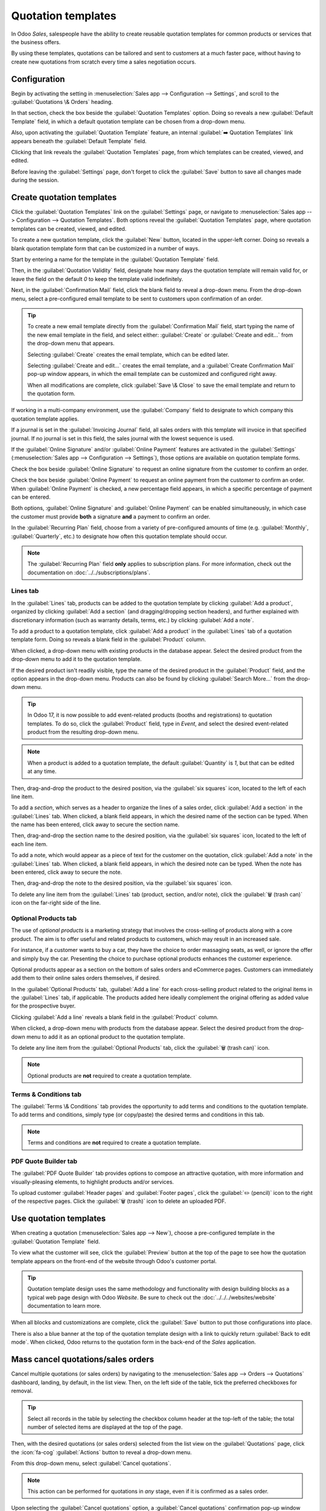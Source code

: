 ===================
Quotation templates
===================

In Odoo *Sales*, salespeople have the ability to create reusable quotation templates for common
products or services that the business offers.

By using these templates, quotations can be tailored and sent to customers at a much faster pace,
without having to create new quotations from scratch every time a sales negotiation occurs.

.. _sales/send_quotations/templates:

Configuration
=============

Begin by activating the setting in :menuselection:`Sales app --> Configuration --> Settings`, and
scroll to the :guilabel:`Quotations \& Orders` heading.

In that section, check the box beside the :guilabel:`Quotation Templates` option. Doing so reveals a
new :guilabel:`Default Template` field, in which a default quotation template can be chosen from a
drop-down menu.

.. image:: quote_template/quotations-templates-setting.png
   :align: center
   :alt: How to enable quotation templates on Odoo Sales.

Also, upon activating the :guilabel:`Quotation Template` feature, an internal :guilabel:`➡️
Quotation Templates` link appears beneath the :guilabel:`Default Template` field.

Clicking that link reveals the :guilabel:`Quotation Templates` page, from which templates can be
created, viewed, and edited.

Before leaving the :guilabel:`Settings` page, don't forget to click the :guilabel:`Save` button to
save all changes made during the session.

Create quotation templates
==========================

Click the :guilabel:`Quotation Templates` link on the :guilabel:`Settings` page, or navigate to
:menuselection:`Sales app --> Configuration --> Quotation Templates`. Both options reveal the
:guilabel:`Quotation Templates` page, where quotation templates can be created, viewed, and edited.

.. image:: quote_template/quotation-templates-page.png
   :align: center
   :alt: Quotation templates page in the Odoo Sales application.

To create a new quotation template, click the :guilabel:`New` button, located in the upper-left
corner. Doing so reveals a blank quotation template form that can be customized in a number of ways.

.. image:: quote_template/blank-quotation-form.png
   :align: center
   :alt: Create a new quotation template on Odoo Sales.

Start by entering a name for the template in the :guilabel:`Quotation Template` field.

Then, in the :guilabel:`Quotation Validity` field, designate how many days the quotation template
will remain valid for, or leave the field on the default `0` to keep the template valid
indefinitely.

Next, in the :guilabel:`Confirmation Mail` field, click the blank field to reveal a drop-down menu.
From the drop-down menu, select a pre-configured email template to be sent to customers upon
confirmation of an order.

.. tip::
   To create a new email template directly from the :guilabel:`Confirmation Mail` field, start
   typing the name of the new email template in the field, and select either: :guilabel:`Create` or
   :guilabel:`Create and edit...` from the drop-down menu that appears.

   Selecting :guilabel:`Create` creates the email template, which can be edited later.

   Selecting :guilabel:`Create and edit...` creates the email template, and a :guilabel:`Create
   Confirmation Mail` pop-up window appears, in which the email template can be customized and
   configured right away.

   .. image:: quote_template/create-confirmation-mail-popup.png
      :align: center
      :alt: Create confirmation mail pop-up window from the quotation template form in Odoo Sales.

   When all modifications are complete, click :guilabel:`Save \& Close` to save the email template
   and return to the quotation form.

If working in a multi-company environment, use the :guilabel:`Company` field to designate to which
company this quotation template applies.

If a journal is set in the :guilabel:`Invoicing Journal` field, all sales orders with this template
will invoice in that specified journal. If no journal is set in this field, the sales journal with
the lowest sequence is used.

If the :guilabel:`Online Signature` and/or :guilabel:`Online Payment` features are activated in the
:guilabel:`Settings` (:menuselection:`Sales app --> Configuration --> Settings`), those options are
available on quotation template forms.

Check the box beside :guilabel:`Online Signature` to request an online signature from the customer
to confirm an order.

Check the box beside :guilabel:`Online Payment` to request an online payment from the customer to
confirm an order. When :guilabel:`Online Payment` is checked, a new percentage field appears, in
which a specific percentage of payment can be entered.

Both options, :guilabel:`Online Signature` and :guilabel:`Online Payment` can be enabled
simultaneously, in which case the customer must provide **both** a signature **and** a payment to
confirm an order.

In the :guilabel:`Recurring Plan` field, choose from a variety of pre-configured amounts of time
(e.g. :guilabel:`Monthly`, :guilabel:`Quarterly`, etc.) to designate how often this quotation
template should occur.

.. note::
   The :guilabel:`Recurring Plan` field **only** applies to subscription plans. For more
   information, check out the documentation on :doc:`../../subscriptions/plans`.

Lines tab
---------

In the :guilabel:`Lines` tab, products can be added to the quotation template by clicking
:guilabel:`Add a product`, organized by clicking :guilabel:`Add a section` (and dragging/dropping
section headers), and further explained with discretionary information (such as warranty details,
terms, etc.) by clicking :guilabel:`Add a note`.

To add a product to a quotation template, click :guilabel:`Add a product` in the :guilabel:`Lines`
tab of a quotation template form. Doing so reveals a blank field in the :guilabel:`Product` column.

When clicked, a drop-down menu with existing products in the database appear. Select the desired
product from the drop-down menu to add it to the quotation template.

If the desired product isn't readily visible, type the name of the desired product in the
:guilabel:`Product` field, and the option appears in the drop-down menu. Products can also be found
by clicking :guilabel:`Search More...` from the drop-down menu.

.. tip::
   In Odoo 17, it is now possible to add event-related products (booths and registrations) to
   quotation templates. To do so, click the :guilabel:`Product` field, type in `Event`, and select
   the desired event-related product from the resulting drop-down menu.

.. note::
   When a product is added to a quotation template, the default :guilabel:`Quantity` is `1`, but
   that can be edited at any time.

Then, drag-and-drop the product to the desired position, via the :guilabel:`six squares` icon,
located to the left of each line item.

To add a *section*, which serves as a header to organize the lines of a sales order, click
:guilabel:`Add a section` in the :guilabel:`Lines` tab. When clicked, a blank field appears, in
which the desired name of the section can be typed. When the name has been entered, click away to
secure the section name.

Then, drag-and-drop the section name to the desired position, via the :guilabel:`six squares` icon,
located to the left of each line item.

To add a note, which would appear as a piece of text for the customer on the quotation, click
:guilabel:`Add a note` in the :guilabel:`Lines` tab. When clicked, a blank field appears, in which
the desired note can be typed. When the note has been entered, click away to secure the note.

Then, drag-and-drop the note to the desired position, via the :guilabel:`six squares` icon.

To delete any line item from the :guilabel:`Lines` tab (product, section, and/or note), click the
:guilabel:`🗑️ (trash can)` icon on the far-right side of the line.

Optional Products tab
---------------------

The use of *optional products* is a marketing strategy that involves the cross-selling of products
along with a core product. The aim is to offer useful and related products to customers, which may
result in an increased sale.

For instance, if a customer wants to buy a car, they have the choice to order massaging seats, as
well, or ignore the offer and simply buy the car. Presenting the choice to purchase optional
products enhances the customer experience.

Optional products appear as a section on the bottom of sales orders and eCommerce pages. Customers
can immediately add them to their online sales orders themselves, if desired.

.. image:: quote_template/optional-products-on-sales-order.png
   :align: center
   :alt: Optional products appearing on a typical sales order with Odoo Sales.

In the :guilabel:`Optional Products` tab, :guilabel:`Add a line` for each cross-selling product
related to the original items in the :guilabel:`Lines` tab, if applicable. The products added here
ideally complement the original offering as added value for the prospective buyer.

Clicking :guilabel:`Add a line` reveals a blank field in the :guilabel:`Product` column.

When clicked, a drop-down menu with products from the database appear. Select the desired product
from the drop-down menu to add it as an optional product to the quotation template.

To delete any line item from the :guilabel:`Optional Products` tab, click the :guilabel:`🗑️ (trash
can)` icon.

.. note::
   Optional products are **not** required to create a quotation template.

Terms \& Conditions tab
-----------------------

The :guilabel:`Terms \& Conditions` tab provides the opportunity to add terms and conditions to the
quotation template. To add terms and conditions, simply type (or copy/paste) the desired terms and
conditions in this tab.

.. seealso::
   :doc:`../../../finance/accounting/customer_invoices/terms_conditions`

.. note::
   Terms and conditions are **not** required to create a quotation template.

PDF Quote Builder tab
---------------------

The :guilabel:`PDF Quote Builder` tab provides options to compose an attractive quotation, with more
information and visually-pleasing elements, to highlight products and/or services.

To upload customer :guilabel:`Header pages` and :guilabel:`Footer pages`, click the :guilabel:`✏️
(pencil)` icon to the right of the respective pages. Click the :guilabel:`🗑️ (trash)` icon to delete
an uploaded PDF.

.. seealso::
   :doc:`/applications/sales/sales/send_quotations/pdf_quote_builder`

Use quotation templates
=======================

When creating a quotation (:menuselection:`Sales app --> New`), choose a pre-configured template in
the :guilabel:`Quotation Template` field.

.. image:: quote_template/quotation-templates-field.png
   :align: center
   :alt: Quotation templates field on a standard quotation form in Odoo Sales.

To view what the customer will see, click the :guilabel:`Preview` button at the top of the page to
see how the quotation template appears on the front-end of the website through Odoo's customer
portal.

.. image:: quote_template/quotations-templates-preview.png
   :align: center
   :alt: Customer preview of a quotation template in Odoo Sales.

.. tip::
   Quotation template design uses the same methodology and functionality with design building blocks
   as a typical web page design with Odoo *Website*. Be sure to check out the
   :doc:`../../../websites/website` documentation to learn more.

When all blocks and customizations are complete, click the :guilabel:`Save` button to put those
configurations into place.

There is also a blue banner at the top of the quotation template design with a link to quickly
return :guilabel:`Back to edit mode`. When clicked, Odoo returns to the quotation form in the
back-end of the *Sales* application.

Mass cancel quotations/sales orders
===================================

Cancel multiple quotations (or sales orders) by navigating to the :menuselection:`Sales app -->
Orders --> Quotations` dashboard, landing, by default, in the list view. Then, on the left side of
the table, tick the preferred checkboxes for removal.

.. tip::
   Select all records in the table by selecting the checkbox column header at the top-left of the
   table; the total number of selected items are displayed at the top of the page.

Then, with the desired quotations (or sales orders) selected from the list view on the
:guilabel:`Quotations` page, click the :icon:`fa-cog` :guilabel:`Actions` button to reveal a
drop-down menu.

From this drop-down menu, select :guilabel:`Cancel quotations`.

.. image:: quote_template/cancel-quotations.png
   :align: center
   :alt: The Cancel quotations option on the Actions drop-down menu in the Odoo Sales application.

.. note::
   This action can be performed for quotations in *any* stage, even if it is confirmed as a sales
   order.

Upon selecting the :guilabel:`Cancel quotations` option, a :guilabel:`Cancel quotations`
confirmation pop-up window appears. To complete the cancellation, click the :guilabel:`Cancel
quotations` button.

.. note::
   An error pop-up message appears when attempting to cancel an order for an ongoing subscription
   that has an invoice.

.. seealso::
   - :doc:`get_signature_to_validate`
   - :doc:`get_paid_to_validate`
